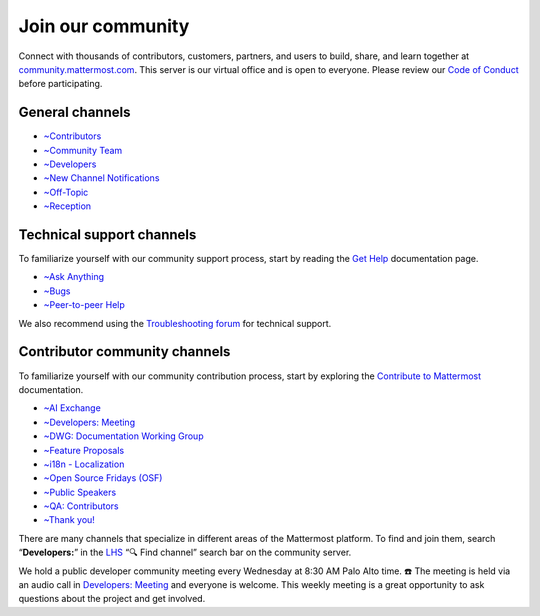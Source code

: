 Join our community
==================

Connect with thousands of contributors, customers, partners, and users to build, share, and learn together at `community.mattermost.com <https://community.mattermost.com>`__. This server is our virtual office and is open to everyone. Please review our `Code of Conduct <https://handbook.mattermost.com/contributors/contributors/guidelines/contribution-guidelines>`__ before participating.

General channels
----------------

- `~Contributors <https://community.mattermost.com/core/chann0els/tickets>`__
- `~Community Team <https://community.mattermost.com/core/channels/community-team>`__
- `~Developers <https://community.mattermost.com/core/channels/developers>`__
- `~New Channel Notifications <https://community.mattermost.com/core/channels/new-channel-notifications>`__
- `~Off-Topic <https://community.mattermost.com/core/channels/off-topic-pub>`__
- `~Reception <https://community.mattermost.com/core/channels/town-square>`__

Technical support channels
--------------------------

To familiarize yourself with our community support process, start by reading the `Get Help <https://docs.mattermost.com/guides/get-help.html>`__ documentation page.

- `~Ask Anything <https://community.mattermost.com/core/channels/ask-anything>`__
- `~Bugs <https://community.mattermost.com/core/channels/bugs>`__
- `~Peer-to-peer Help <https://community.mattermost.com/core/channels/peer-to-peer-help>`__

We also recommend using the `Troubleshooting forum <https://forum.mattermost.com/c/trouble-shoot/16>`__ for technical support.

Contributor community channels
------------------------------

To familiarize yourself with our community contribution process, start by exploring the `Contribute to Mattermost <https://mattermost.com/contribute/>`__ documentation.

- `~AI Exchange <https://community.mattermost.com/core/channels/ai-exchange>`__
- `~Developers: Meeting <https://community.mattermost.com/core/channels/developers-meeting>`__
- `~DWG: Documentation Working Group <https://community.mattermost.com/core/channels/dwg-documentation-working-group>`__
- `~Feature Proposals <https://community.mattermost.com/core/channels/feature-ideas>`__
- `~i18n - Localization <https://community.mattermost.com/core/channels/localization>`__
- `~Open Source Fridays (OSF) <https://community.mattermost.com/core/channels/open-source-fridays>`__
- `~Public Speakers <https://community.mattermost.com/core/channels/public-speakers>`__
- `~QA: Contributors <https://community.mattermost.com/core/channels/qa-contributors>`__
- `~Thank you! <https://community.mattermost.com/core/channels/thank-you>`__

There are many channels that specialize in different areas of the Mattermost platform. To find and join them, search “**Developers:**” in the `LHS <https://handbook.mattermost.com/company/about-mattermost/list-of-terms#lhs>`__ “🔍 Find channel” search bar on the community server.

We hold a public developer community meeting every Wednesday at 8:30 AM Palo Alto time. ☎️ The meeting is held via an audio call in `Developers: Meeting <https://community.mattermost.com/core/channels/developers-meeting>`__ and everyone is welcome. This weekly meeting is a great opportunity to ask questions about the project and get involved.
